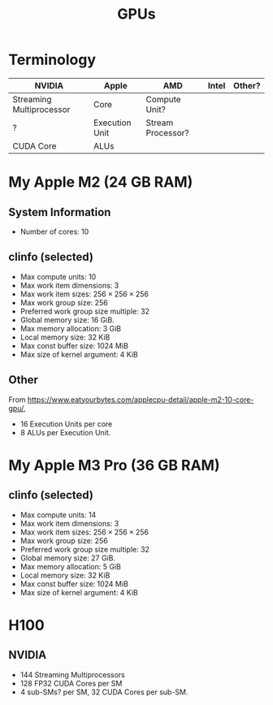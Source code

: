 #+title: GPUs

* Terminology

| NVIDIA                   | Apple          | AMD               | Intel | Other? |
|--------------------------+----------------+-------------------+-------+--------|
| Streaming Multiprocessor | Core           | Compute Unit?     |       |        |
| ?                        | Execution Unit | Stream Processor? |       |        |
| CUDA Core                | ALUs           |                   |       |        |


* My Apple M2 (24 GB RAM)

** System Information

- Number of cores: 10

** clinfo (selected)

- Max compute units: 10
- Max work item dimensions: 3
- Max work item sizes: \(256\times  256\times 256\)
- Max work group size: 256
- Preferred work group size multiple: 32
- Global memory size: 16 GiB.
- Max memory allocation: 3 GiB  
- Local memory size: 32 KiB
- Max const buffer size: 1024 MiB
- Max size of kernel argument: 4 KiB
  
** Other

From
https://www.eatyourbytes.com/applecpu-detail/apple-m2-10-core-gpu/,

- 16 Execution Units per core
- 8 ALUs per Execution Unit.

* My Apple M3 Pro (36 GB RAM)

** clinfo (selected)

- Max compute units: 14
- Max work item dimensions: 3
- Max work item sizes: \(256\times  256\times 256\)
- Max work group size: 256
- Preferred work group size multiple: 32
- Global memory size: 27 GiB.
- Max memory allocation: 5 GiB  
- Local memory size: 32 KiB
- Max const buffer size: 1024 MiB
- Max size of kernel argument: 4 KiB


* H100

** NVIDIA

- 144 Streaming Multiprocessors
- 128 FP32 CUDA Cores per SM
- 4 sub-SMs? per SM, 32 CUDA Cores per sub-SM.
  
